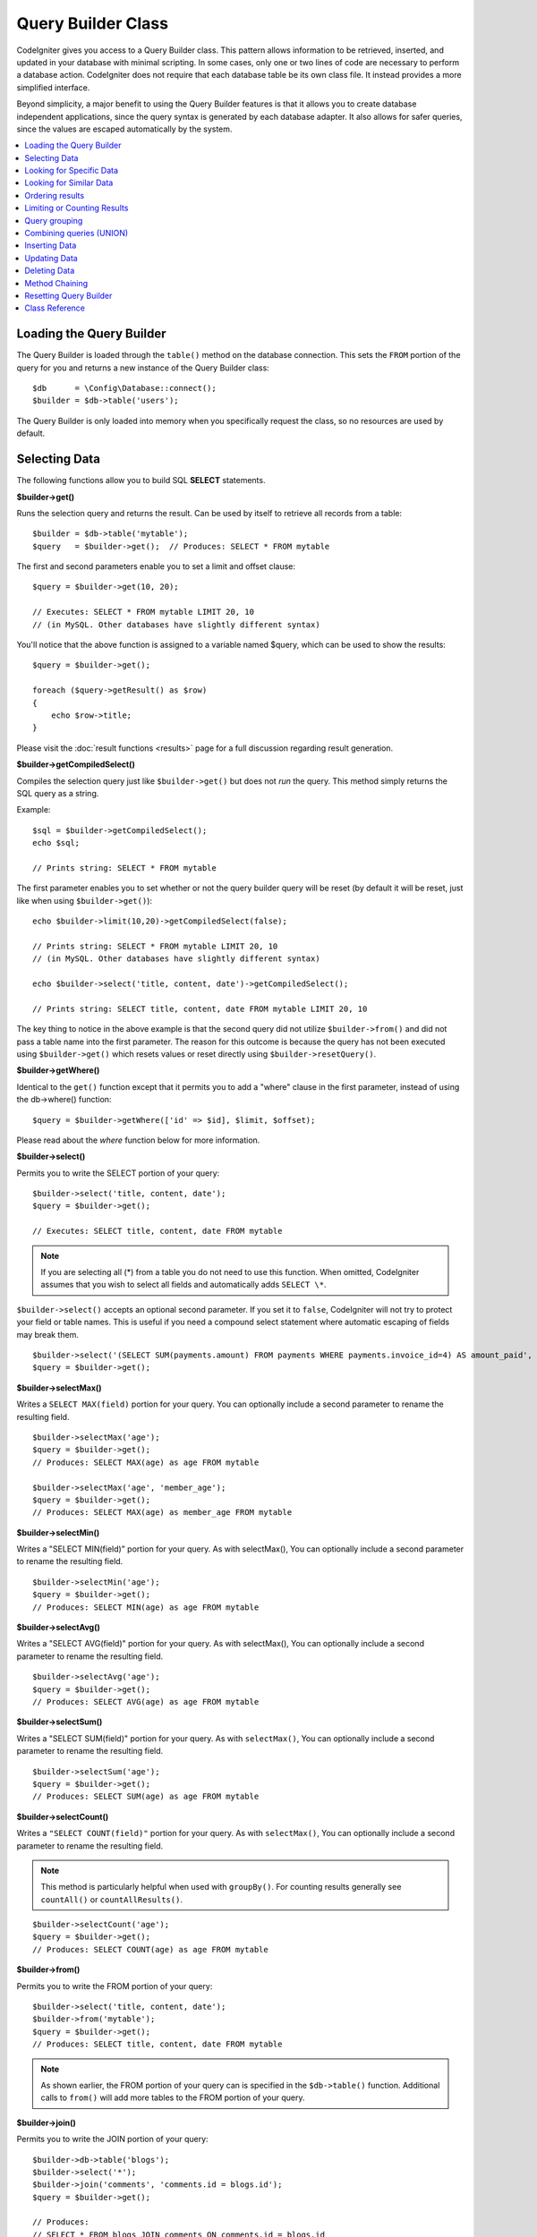 ###################
Query Builder Class
###################

CodeIgniter gives you access to a Query Builder class. This pattern
allows information to be retrieved, inserted, and updated in your
database with minimal scripting. In some cases, only one or two lines
of code are necessary to perform a database action.
CodeIgniter does not require that each database table be its own class
file. It instead provides a more simplified interface.

Beyond simplicity, a major benefit to using the Query Builder features
is that it allows you to create database independent applications, since
the query syntax is generated by each database adapter. It also allows
for safer queries, since the values are escaped automatically by the
system.

.. contents::
    :local:
    :depth: 2

*************************
Loading the Query Builder
*************************

The Query Builder is loaded through the ``table()`` method on the
database connection. This sets the ``FROM`` portion of the query for you
and returns a new instance of the Query Builder class::

    $db      = \Config\Database::connect();
    $builder = $db->table('users');

The Query Builder is only loaded into memory when you specifically request
the class, so no resources are used by default.

**************
Selecting Data
**************

The following functions allow you to build SQL **SELECT** statements.

**$builder->get()**

Runs the selection query and returns the result. Can be used by itself
to retrieve all records from a table::

    $builder = $db->table('mytable');
    $query   = $builder->get();  // Produces: SELECT * FROM mytable

The first and second parameters enable you to set a limit and offset
clause::

    $query = $builder->get(10, 20);

    // Executes: SELECT * FROM mytable LIMIT 20, 10
    // (in MySQL. Other databases have slightly different syntax)

You'll notice that the above function is assigned to a variable named
$query, which can be used to show the results::

    $query = $builder->get();

    foreach ($query->getResult() as $row)
    {
        echo $row->title;
    }

Please visit the :doc:`result functions <results>` page for a full
discussion regarding result generation.

**$builder->getCompiledSelect()**

Compiles the selection query just like ``$builder->get()`` but does not *run*
the query. This method simply returns the SQL query as a string.

Example::

    $sql = $builder->getCompiledSelect();
    echo $sql;

    // Prints string: SELECT * FROM mytable

The first parameter enables you to set whether or not the query builder query
will be reset (by default it will be reset, just like when using ``$builder->get()``)::

    echo $builder->limit(10,20)->getCompiledSelect(false);

    // Prints string: SELECT * FROM mytable LIMIT 20, 10
    // (in MySQL. Other databases have slightly different syntax)

    echo $builder->select('title, content, date')->getCompiledSelect();

    // Prints string: SELECT title, content, date FROM mytable LIMIT 20, 10

The key thing to notice in the above example is that the second query did not
utilize ``$builder->from()`` and did not pass a table name into the first
parameter. The reason for this outcome is because the query has not been
executed using ``$builder->get()`` which resets values or reset directly
using ``$builder->resetQuery()``.

**$builder->getWhere()**

Identical to the ``get()`` function except that it permits you to add a
"where" clause in the first parameter, instead of using the db->where()
function::

    $query = $builder->getWhere(['id' => $id], $limit, $offset);

Please read about the `where` function below for more information.

**$builder->select()**

Permits you to write the SELECT portion of your query::

    $builder->select('title, content, date');
    $query = $builder->get();

    // Executes: SELECT title, content, date FROM mytable

.. note:: If you are selecting all (\*) from a table you do not need to
    use this function. When omitted, CodeIgniter assumes that you wish
    to select all fields and automatically adds ``SELECT \*``.

``$builder->select()`` accepts an optional second parameter. If you set it
to ``false``, CodeIgniter will not try to protect your field or table names.
This is useful if you need a compound select statement where automatic
escaping of fields may break them.

::

    $builder->select('(SELECT SUM(payments.amount) FROM payments WHERE payments.invoice_id=4) AS amount_paid', false);
    $query = $builder->get();

**$builder->selectMax()**

Writes a ``SELECT MAX(field)`` portion for your query. You can optionally
include a second parameter to rename the resulting field.

::

    $builder->selectMax('age');
    $query = $builder->get();
    // Produces: SELECT MAX(age) as age FROM mytable

    $builder->selectMax('age', 'member_age');
    $query = $builder->get();
    // Produces: SELECT MAX(age) as member_age FROM mytable

**$builder->selectMin()**

Writes a "SELECT MIN(field)" portion for your query. As with
selectMax(), You can optionally include a second parameter to rename
the resulting field.

::

    $builder->selectMin('age');
    $query = $builder->get();
    // Produces: SELECT MIN(age) as age FROM mytable

**$builder->selectAvg()**

Writes a "SELECT AVG(field)" portion for your query. As with
selectMax(), You can optionally include a second parameter to rename
the resulting field.

::

    $builder->selectAvg('age');
    $query = $builder->get();
    // Produces: SELECT AVG(age) as age FROM mytable

**$builder->selectSum()**

Writes a "SELECT SUM(field)" portion for your query. As with
``selectMax()``, You can optionally include a second parameter to rename
the resulting field.

::

    $builder->selectSum('age');
    $query = $builder->get();
    // Produces: SELECT SUM(age) as age FROM mytable

**$builder->selectCount()**

Writes a ``"SELECT COUNT(field)"`` portion for your query. As with
``selectMax()``, You can optionally include a second parameter to rename
the resulting field.

.. note:: This method is particularly helpful when used with ``groupBy()``. For
        counting results generally see ``countAll()`` or ``countAllResults()``.

::

    $builder->selectCount('age');
    $query = $builder->get();
    // Produces: SELECT COUNT(age) as age FROM mytable

**$builder->from()**

Permits you to write the FROM portion of your query::

    $builder->select('title, content, date');
    $builder->from('mytable');
    $query = $builder->get();
    // Produces: SELECT title, content, date FROM mytable

.. note:: As shown earlier, the FROM portion of your query can is specified
    in the ``$db->table()`` function. Additional calls to ``from()`` will add more tables
    to the FROM portion of your query.

**$builder->join()**

Permits you to write the JOIN portion of your query::

    $builder->db->table('blogs');
    $builder->select('*');
    $builder->join('comments', 'comments.id = blogs.id');
    $query = $builder->get();

    // Produces:
    // SELECT * FROM blogs JOIN comments ON comments.id = blogs.id

Multiple function calls can be made if you need several joins in one
query.

If you need a specific type of JOIN you can specify it via the third
parameter of the function. Options are: left, right, outer, inner, left
outer, and right outer.

::

    $builder->join('comments', 'comments.id = blogs.id', 'left');
    // Produces: LEFT JOIN comments ON comments.id = blogs.id

*************************
Looking for Specific Data
*************************

**$builder->where()**

This function enables you to set **WHERE** clauses using one of four
methods:

.. note:: All values passed to this function are escaped automatically,
    producing safer queries.

#. **Simple key/value method:**

    ::

        $builder->where('name', $name);
        // Produces: WHERE name = 'Joe'

    Notice that the equal sign is added for you.

    If you use multiple function calls they will be chained together with
    AND between them:

    ::

        $builder->where('name', $name);
        $builder->where('title', $title);
        $builder->where('status', $status);
        // WHERE name = 'Joe' AND title = 'boss' AND status = 'active'

#. **Custom key/value method:**

    You can include an operator in the first parameter in order to
    control the comparison:

    ::

        $builder->where('name !=', $name);
        $builder->where('id <', $id);
        // Produces: WHERE name != 'Joe' AND id < 45

#. **Associative array method:**

    ::

        $array = ['name' => $name, 'title' => $title, 'status' => $status];
        $builder->where($array);
        // Produces: WHERE name = 'Joe' AND title = 'boss' AND status = 'active'

    You can include your own operators using this method as well:

    ::

        $array = ['name !=' => $name, 'id <' => $id, 'date >' => $date];
        $builder->where($array);

#. **Custom string:**
    You can write your own clauses manually::

        $where = "name='Joe' AND status='boss' OR status='active'";
        $builder->where($where);

    ``$builder->where()`` accepts an optional third parameter. If you set it to
    ``false``, CodeIgniter will not try to protect your field or table names.

    ::

        $builder->where('MATCH (field) AGAINST ("value")', null, false);

#. **Subqueries:**
    You can use an anonymous function to create a subquery.

    ::

        $builder->where('advance_amount <', function(BaseBuilder $builder) {
            return $builder->select('MAX(advance_amount)', false)->from('orders')->where('id >', 2);
        });
        // Produces: WHERE "advance_amount" < (SELECT MAX(advance_amount) FROM "orders" WHERE "id" > 2)

**$builder->orWhere()**

This function is identical to the one above, except that multiple
instances are joined by OR

    ::

        $builder->where('name !=', $name);
        $builder->orWhere('id >', $id);
        // Produces: WHERE name != 'Joe' OR id > 50

**$builder->whereIn()**

Generates a WHERE field IN ('item', 'item') SQL query joined with AND if
appropriate

    ::

        $names = ['Frank', 'Todd', 'James'];
        $builder->whereIn('username', $names);
        // Produces: WHERE username IN ('Frank', 'Todd', 'James')

You can use subqueries instead of an array of values.

    ::

        $builder->whereIn('id', function(BaseBuilder $builder) {
            return $builder->select('job_id')->from('users_jobs')->where('user_id', 3);
        });
        // Produces: WHERE "id" IN (SELECT "job_id" FROM "users_jobs" WHERE "user_id" = 3)

**$builder->orWhereIn()**

Generates a ``WHERE field IN ('item', 'item')`` SQL query joined with OR if
appropriate

    ::

        $names = ['Frank', 'Todd', 'James'];
        $builder->orWhereIn('username', $names);
        // Produces: OR username IN ('Frank', 'Todd', 'James')

You can use subqueries instead of an array of values.

    ::

        $builder->orWhereIn('id', function(BaseBuilder $builder) {
            return $builder->select('job_id')->from('users_jobs')->where('user_id', 3);
        });

        // Produces: OR "id" IN (SELECT "job_id" FROM "users_jobs" WHERE "user_id" = 3)

**$builder->whereNotIn()**

Generates a WHERE field NOT IN ('item', 'item') SQL query joined with
AND if appropriate

    ::

        $names = ['Frank', 'Todd', 'James'];
        $builder->whereNotIn('username', $names);
        // Produces: WHERE username NOT IN ('Frank', 'Todd', 'James')

You can use subqueries instead of an array of values.

    ::

        $builder->whereNotIn('id', function(BaseBuilder $builder) {
            return $builder->select('job_id')->from('users_jobs')->where('user_id', 3);
        });

        // Produces: WHERE "id" NOT IN (SELECT "job_id" FROM "users_jobs" WHERE "user_id" = 3)


**$builder->orWhereNotIn()**

Generates a ``WHERE field NOT IN ('item', 'item')`` SQL query joined with OR
if appropriate

    ::

        $names = ['Frank', 'Todd', 'James'];
        $builder->orWhereNotIn('username', $names);
        // Produces: OR username NOT IN ('Frank', 'Todd', 'James')

You can use subqueries instead of an array of values.

    ::

        $builder->orWhereNotIn('id', function(BaseBuilder $builder) {
            return $builder->select('job_id')->from('users_jobs')->where('user_id', 3);
        });

        // Produces: OR "id" NOT IN (SELECT "job_id" FROM "users_jobs" WHERE "user_id" = 3)

************************
Looking for Similar Data
************************

**$builder->like()**

This method enables you to generate **LIKE** clauses, useful for doing
searches.

.. note:: All values passed to this method are escaped automatically.

.. note:: All ``like*`` method variations can be forced to perform case-insensitive searches by passing
        a fifth parameter of ``true`` to the method. This will use platform-specific features where available
        otherwise, will force the values to be lowercase, i.e., ``WHERE LOWER(column) LIKE '%search%'``. This
        may require indexes to be made for ``LOWER(column)`` instead of ``column`` to be effective.

#. **Simple key/value method:**

    ::

        $builder->like('title', 'match');
        // Produces: WHERE `title` LIKE '%match%' ESCAPE '!'

    If you use multiple method calls they will be chained together with
    AND between them::

        $builder->like('title', 'match');
        $builder->like('body', 'match');
        // WHERE `title` LIKE '%match%' ESCAPE '!' AND  `body` LIKE '%match%' ESCAPE '!'

    If you want to control where the wildcard (%) is placed, you can use
    an optional third argument. Your options are 'before', 'after' and
    'both' (which is the default).

    ::

        $builder->like('title', 'match', 'before'); // Produces: WHERE `title` LIKE '%match' ESCAPE '!'
        $builder->like('title', 'match', 'after');  // Produces: WHERE `title` LIKE 'match%' ESCAPE '!'
        $builder->like('title', 'match', 'both');   // Produces: WHERE `title` LIKE '%match%' ESCAPE '!'

#. **Associative array method:**

    ::

        $array = ['title' => $match, 'page1' => $match, 'page2' => $match];
        $builder->like($array);
        // WHERE `title` LIKE '%match%' ESCAPE '!' AND  `page1` LIKE '%match%' ESCAPE '!' AND  `page2` LIKE '%match%' ESCAPE '!'

**$builder->orLike()**

This method is identical to the one above, except that multiple
instances are joined by OR::

    $builder->like('title', 'match'); $builder->orLike('body', $match);
    // WHERE `title` LIKE '%match%' ESCAPE '!' OR  `body` LIKE '%match%' ESCAPE '!'

**$builder->notLike()**

This method is identical to ``like()``, except that it generates
NOT LIKE statements::

    $builder->notLike('title', 'match'); // WHERE `title` NOT LIKE '%match% ESCAPE '!'

**$builder->orNotLike()**

This method is identical to ``notLike()``, except that multiple
instances are joined by OR::

    $builder->like('title', 'match');
    $builder->orNotLike('body', 'match');
    // WHERE `title` LIKE '%match% OR  `body` NOT LIKE '%match%' ESCAPE '!'

**$builder->groupBy()**

Permits you to write the GROUP BY portion of your query::

    $builder->groupBy("title");
    // Produces: GROUP BY title

You can also pass an array of multiple values as well::

    $builder->groupBy(["title", "date"]);
    // Produces: GROUP BY title, date

**$builder->distinct()**

Adds the "DISTINCT" keyword to a query

::

    $builder->distinct();
    $builder->get();
    // Produces: SELECT DISTINCT * FROM mytable

**$builder->having()**

Permits you to write the HAVING portion of your query. There are 2
possible syntaxes, 1 argument or 2::

    $builder->having('user_id = 45'); // Produces: HAVING user_id = 45
    $builder->having('user_id',  45); // Produces: HAVING user_id = 45

You can also pass an array of multiple values as well::

    $builder->having(['title =' => 'My Title', 'id <' => $id]);
    // Produces: HAVING title = 'My Title', id < 45

If you are using a database that CodeIgniter escapes queries for, you
can prevent escaping content by passing an optional third argument, and
setting it to ``false``.

::

    $builder->having('user_id',  45); // Produces: HAVING `user_id` = 45 in some databases such as MySQL
    $builder->having('user_id',  45, false); // Produces: HAVING user_id = 45

**$builder->orHaving()**

Identical to ``having()``, only separates multiple clauses with "OR".

**$builder->havingIn()**

Generates a ``HAVING field IN ('item', 'item')`` SQL query joined with AND if
appropriate

::

    $groups = [1, 2, 3];
    $builder->havingIn('group_id', $groups);
    // Produces: HAVING group_id IN (1, 2, 3)

You can use subqueries instead of an array of values.

::

    $builder->havingIn('id', function(BaseBuilder $builder) {
        return $builder->select('user_id')->from('users_jobs')->where('group_id', 3);
    });
    // Produces: HAVING "id" IN (SELECT "user_id" FROM "users_jobs" WHERE "group_id" = 3)

**$builder->orHavingIn()**

Generates a ``HAVING field IN ('item', 'item')`` SQL query joined with OR if
appropriate

::

    $groups = [1, 2, 3];
    $builder->orHavingIn('group_id', $groups);
    // Produces: OR group_id IN (1, 2, 3)

You can use subqueries instead of an array of values.

::

    $builder->orHavingIn('id', function(BaseBuilder $builder) {
        return $builder->select('user_id')->from('users_jobs')->where('group_id', 3);
    });

    // Produces: OR "id" IN (SELECT "user_id" FROM "users_jobs" WHERE "group_id" = 3)

**$builder->havingNotIn()**

Generates a ``HAVING field NOT IN ('item', 'item')`` SQL query joined with
AND if appropriate

::

    $groups = [1, 2, 3];
    $builder->havingNotIn('group_id', $groups);
    // Produces: HAVING group_id NOT IN (1, 2, 3)

You can use subqueries instead of an array of values.

::

    $builder->havingNotIn('id', function(BaseBuilder $builder) {
        return $builder->select('user_id')->from('users_jobs')->where('group_id', 3);
    });

    // Produces: HAVING "id" NOT IN (SELECT "user_id" FROM "users_jobs" WHERE "group_id" = 3)


**$builder->orHavingNotIn()**

Generates a ``HAVING field NOT IN ('item', 'item')`` SQL query joined with OR
if appropriate

::

    $groups = [1, 2, 3];
    $builder->havingNotIn('group_id', $groups);
    // Produces: OR group_id NOT IN (1, 2, 3)

You can use subqueries instead of an array of values.

::

    $builder->orHavingNotIn('id', function(BaseBuilder $builder) {
        return $builder->select('user_id')->from('users_jobs')->where('group_id', 3);
    });

    // Produces: OR "id" NOT IN (SELECT "user_id" FROM "users_jobs" WHERE "group_id" = 3)

**$builder->havingLike()**

This method enables you to generate **LIKE** clauses for HAVING part or the query, useful for doing
searches.

.. note:: All values passed to this method are escaped automatically.

.. note:: All ``havingLike*`` method variations can be forced to perform case-insensitive searches by passing
    a fifth parameter of ``true`` to the method. This will use platform-specific features where available
    otherwise, will force the values to be lowercase, i.e., ``HAVING LOWER(column) LIKE '%search%'``. This
    may require indexes to be made for ``LOWER(column)`` instead of ``column`` to be effective.

#. **Simple key/value method:**

    ::

        $builder->havingLike('title', 'match');
        // Produces: HAVING `title` LIKE '%match%' ESCAPE '!'

    If you use multiple method calls they will be chained together with
    AND between them::

        $builder->havingLike('title', 'match');
        $builder->havingLike('body', 'match');
        // HAVING `title` LIKE '%match%' ESCAPE '!' AND  `body` LIKE '%match% ESCAPE '!'

    If you want to control where the wildcard (%) is placed, you can use
    an optional third argument. Your options are 'before', 'after' and
    'both' (which is the default).

    ::

        $builder->havingLike('title', 'match', 'before'); // Produces: HAVING `title` LIKE '%match' ESCAPE '!'
        $builder->havingLike('title', 'match', 'after');  // Produces: HAVING `title` LIKE 'match%' ESCAPE '!'
        $builder->havingLike('title', 'match', 'both');	  // Produces: HAVING `title` LIKE '%match%' ESCAPE '!'

#. **Associative array method:**

    ::

        $array = ['title' => $match, 'page1' => $match, 'page2' => $match];
        $builder->havingLike($array);
        // HAVING `title` LIKE '%match%' ESCAPE '!' AND  `page1` LIKE '%match%' ESCAPE '!' AND  `page2` LIKE '%match%' ESCAPE '!'

**$builder->orHavingLike()**

This method is identical to the one above, except that multiple
instances are joined by OR::

    $builder->havingLike('title', 'match'); $builder->orHavingLike('body', $match);
    // HAVING `title` LIKE '%match%' ESCAPE '!' OR  `body` LIKE '%match%' ESCAPE '!'

**$builder->notHavingLike()**

This method is identical to ``havingLike()``, except that it generates
NOT LIKE statements::

    $builder->notHavingLike('title', 'match');
    // HAVING `title` NOT LIKE '%match% ESCAPE '!'

**$builder->orNotHavingLike()**

This method is identical to ``notHavingLike()``, except that multiple
instances are joined by OR::

    $builder->havingLike('title', 'match');
    $builder->orNotHavingLike('body', 'match');
    // HAVING `title` LIKE '%match% OR  `body` NOT LIKE '%match%' ESCAPE '!'

****************
Ordering results
****************

**$builder->orderBy()**

Lets you set an ORDER BY clause.

The first parameter contains the name of the column you would like to order by.

The second parameter lets you set the direction of the result.
Options are **ASC**, **DESC** AND **RANDOM**.

::

    $builder->orderBy('title', 'DESC');
    // Produces: ORDER BY `title` DESC

You can also pass your own string in the first parameter::

    $builder->orderBy('title DESC, name ASC');
    // Produces: ORDER BY `title` DESC, `name` ASC

Or multiple function calls can be made if you need multiple fields.

::

    $builder->orderBy('title', 'DESC');
    $builder->orderBy('name', 'ASC');
    // Produces: ORDER BY `title` DESC, `name` ASC

If you choose the **RANDOM** direction option, then the first parameters will
be ignored, unless you specify a numeric seed value.

::

    $builder->orderBy('title', 'RANDOM');
    // Produces: ORDER BY RAND()

    $builder->orderBy(42, 'RANDOM');
    // Produces: ORDER BY RAND(42)

.. note:: Random ordering is not currently supported in Oracle and
    will default to ASC instead.

****************************
Limiting or Counting Results
****************************

**$builder->limit()**

Lets you limit the number of rows you would like returned by the query::

    $builder->limit(10);
    // Produces: LIMIT 10

The second parameter lets you set a result offset.

::

    $builder->limit(10, 20);
    // Produces: LIMIT 20, 10 (in MySQL. Other databases have slightly different syntax)


**$builder->countAllResults()**

Permits you to determine the number of rows in a particular Query
Builder query. Queries will accept Query Builder restrictors such as
``where()``, ``orWhere()``, ``like()``, ``orLike()``, etc. Example::

    echo $builder->countAllResults(); // Produces an integer, like 25
    $builder->like('title', 'match');
    $builder->from('my_table');
    echo $builder->countAllResults(); // Produces an integer, like 17

However, this method also resets any field values that you may have passed
to ``select()``. If you need to keep them, you can pass ``false`` as the
first parameter.

::

    echo $builder->countAllResults(false); // Produces an integer, like 17

**$builder->countAll()**

Permits you to determine the number of rows in a particular table.
Example::

    echo $builder->countAll(); // Produces an integer, like 25

As is in countAllResult method, this method resets any field values that you may have passed
to ``select()`` as well. If you need to keep them, you can pass ``false`` as the
first parameter.

**************
Query grouping
**************

Query grouping allows you to create groups of WHERE clauses by enclosing them in parentheses. This will allow
you to create queries with complex WHERE clauses. Nested groups are supported. Example::

    $builder->select('*')->from('my_table')
        ->groupStart()
            ->where('a', 'a')
            ->orGroupStart()
                ->where('b', 'b')
                ->where('c', 'c')
            ->groupEnd()
        ->groupEnd()
        ->where('d', 'd')
    ->get();

    // Generates:
    // SELECT * FROM (`my_table`) WHERE ( `a` = 'a' OR ( `b` = 'b' AND `c` = 'c' ) ) AND `d` = 'd'

.. note:: Groups need to be balanced, make sure every ``groupStart()`` is matched by a ``groupEnd()``.

**$builder->groupStart()**

Starts a new group by adding an opening parenthesis to the WHERE clause of the query.

**$builder->orGroupStart()**

Starts a new group by adding an opening parenthesis to the WHERE clause of the query, prefixing it with 'OR'.

**$builder->notGroupStart()**

Starts a new group by adding an opening parenthesis to the WHERE clause of the query, prefixing it with 'NOT'.

**$builder->orNotGroupStart()**

Starts a new group by adding an opening parenthesis to the WHERE clause of the query, prefixing it with 'OR NOT'.

**$builder->groupEnd()**

Ends the current group by adding a closing parenthesis to the WHERE clause of the query.

**$builder->havingGroupStart()**

Starts a new group by adding an opening parenthesis to the HAVING clause of the query.

**$builder->orHavingGroupStart()**

Starts a new group by adding an opening parenthesis to the HAVING clause of the query, prefixing it with 'OR'.

**$builder->notHavingGroupStart()**

Starts a new group by adding an opening parenthesis to the HAVING clause of the query, prefixing it with 'NOT'.

**$builder->orNotHavingGroupStart()**

Starts a new group by adding an opening parenthesis to the HAVING clause of the query, prefixing it with 'OR NOT'.

**$builder->havingGroupEnd()**

Ends the current group by adding a closing parenthesis to the HAVING clause of the query.

*************************
Combining queries (UNION)
*************************

.. note:: To understand how UNION works, it is recommended to study the documentation for the used DBMS.

**$builder->union()**

The method combines the results of several queries into one common one and takes a Closure as an argument.
The Closure must return an instance of the BaseBuilder class::

    //Add the following line after the namespace keyword
    use CodeIgniter\Database\BaseBuilder;

    $builder = $db->table('movies');

    $builder->select('title, year')
        ->union(function (BaseBuilder $builder) {
            return $builder->select('title, year')->from('top_movies');
        })
        ->get();

    // (SELECT title, year FROM movies) UNION (SELECT title, year FROM top_movies)

Nested UNION and variable passing::

    //Add the following line after the namespace keyword
    use CodeIgniter\Database\BaseBuilder;

    $year = 2000;
    $yearTop = 2010;
    $yearBad = 2020;

    $builder = $db->table('movies');

    $builder->select('title, year')
        ->where('year', $year)
        ->union(function (BaseBuilder $builder) use ($yearTop, $yearBad){
            return $builder->select('title, year')
                ->from('top_movies')
                ->where('year', $yearTop)
                ->union(function (BaseBuilder $builder) use ($yearBad){
                    return $builder->select('title, year')
                        ->from('bad_movies')
                        ->where('year', $yearBad)
                });
        })
        ->get();

    // (SELECT title, year FROM movies WHERE year = 2000)
    //  UNION (
    //      (SELECT title, year FROM top_movies WHERE year = 2010)
    //      UNION (SELECT title, year FROM bad_movies WHERE year = 2020)
    //  )


**$builder->unionAll()**

The method adds ALL to UNION::

    //Add the following line after the namespace keyword
    use CodeIgniter\Database\BaseBuilder;

    $builder = $db->table('movies');

    $builder->select('title, year')
        ->unionAll(function (BaseBuilder $builder) {
            return $builder->select('title, year')->from('top_movies');
        })
        ->get();

    // (SELECT title, year FROM movies) UNION ALL (SELECT title, year FROM top_movies)


**$builder->unionOrderBy()**

The method adds a sort for the final query result after combining queries using UNION [ALL].
The principle is the same as for ``orderBy()``::

    //Add the following line after the namespace keyword
    use CodeIgniter\Database\BaseBuilder;

    $builder = $db->table('movies');

    $builder->select('title, year')
        ->unionAll(function (BaseBuilder $builder) {
            return $builder->select('title, year')->from('top_movies');
        })
        ->unionOrderBy('title', 'DESC')
        ->get();

    // (SELECT title, year FROM movies) UNION ALL (SELECT title, year FROM top_movies) ORDER BY title DESC


**************
Inserting Data
**************

**$builder->insert()**

Generates an insert string based on the data you supply, and runs the
query. You can either pass an **array** or an **object** to the
function. Here is an example using an array::

    $data = [
        'title' => 'My title',
        'name'  => 'My Name',
        'date'  => 'My date',
    ];

    $builder->insert($data);
    // Produces: INSERT INTO mytable (title, name, date) VALUES ('My title', 'My name', 'My date')

The first parameter is an associative array of values.

Here is an example using an object::

    class Myclass
    {
        public $title   = 'My Title';
        public $content = 'My Content';
        public $date    = 'My Date';
    }

    $object = new Myclass;
    $builder->insert($object);
    // Produces: INSERT INTO mytable (title, content, date) VALUES ('My Title', 'My Content', 'My Date')

The first parameter is an object.

.. note:: All values are escaped automatically producing safer queries.

**$builder->ignore()**

Generates an insert ignore string based on the data you supply, and runs the
query. So if an entry with the same primary key already exists, the query won't be inserted.
You can optionally pass an **boolean** to the function. Here is an example using the array of the above example::

    $data = [
        'title' => 'My title',
        'name'  => 'My Name',
        'date'  => 'My date',
    ];

    $builder->ignore(true)->insert($data);
    // Produces: INSERT OR IGNORE INTO mytable (title, name, date) VALUES ('My title', 'My name', 'My date')


**$builder->getCompiledInsert()**

Compiles the insertion query just like ``$builder->insert()`` but does not
*run* the query. This method simply returns the SQL query as a string.

Example::

    $data = [
        'title' => 'My title',
        'name'  => 'My Name',
        'date'  => 'My date',
    ];

    $sql = $builder->set($data)->getCompiledInsert('mytable');
    echo $sql;

    // Produces string: INSERT INTO mytable (`title`, `name`, `date`) VALUES ('My title', 'My name', 'My date')

The second parameter enables you to set whether or not the query builder query
will be reset (by default it will be--just like ``$builder->insert()``)::

    echo $builder->set('title', 'My Title')->getCompiledInsert('mytable', false);

    // Produces string: INSERT INTO mytable (`title`) VALUES ('My Title')

    echo $builder->set('content', 'My Content')->getCompiledInsert();

    // Produces string: INSERT INTO mytable (`title`, `content`) VALUES ('My Title', 'My Content')

The key thing to notice in the above example is that the second query did not
utilize ``$builder->from()`` nor did it pass a table name into the first
parameter. The reason this worked is that the query has not been executed
using ``$builder->insert()`` which resets values or reset directly using
``$builder->resetQuery()``.

.. note:: This method doesn't work for batch inserts.

**$builder->insertBatch()**

Generates an insert string based on the data you supply, and runs the
query. You can either pass an **array** or an **object** to the
function. Here is an example using an array::

    $data = [
        [
            'title' => 'My title',
            'name'  => 'My Name',
            'date'  => 'My date',
        ],
        [
            'title' => 'Another title',
            'name'  => 'Another Name',
            'date'  => 'Another date',
        ],
    ];

    $builder->insertBatch($data);
    // Produces: INSERT INTO mytable (title, name, date) VALUES ('My title', 'My name', 'My date'),  ('Another title', 'Another name', 'Another date')

The first parameter is an associative array of values.

.. note:: All values are escaped automatically producing safer queries.

*************
Updating Data
*************

**$builder->replace()**

This method executes a REPLACE statement, which is basically the SQL
standard for (optional) DELETE + INSERT, using *PRIMARY* and *UNIQUE*
keys as the determining factor.
In our case, it will save you from the need to implement complex
logics with different combinations of  ``select()``, ``update()``,
``delete()`` and ``insert()`` calls.

Example::

    $data = [
        'title' => 'My title',
        'name'  => 'My Name',
        'date'  => 'My date',
    ];

    $builder->replace($data);

    // Executes: REPLACE INTO mytable (title, name, date) VALUES ('My title', 'My name', 'My date')

In the above example, if we assume that the *title* field is our primary
key, then if a row containing 'My title' as the *title* value, that row
will be deleted with our new row data replacing it.

Usage of the ``set()`` method is also allowed and all fields are
automatically escaped, just like with ``insert()``.

**$builder->set()**

This function enables you to set values for inserts or updates.

**It can be used instead of passing a data array directly to the insert
or update functions:**

::

    $builder->set('name', $name);
    $builder->insert();
    // Produces: INSERT INTO mytable (`name`) VALUES ('{$name}')

If you use multiple function called they will be assembled properly
based on whether you are doing an insert or an update::

    $builder->set('name', $name);
    $builder->set('title', $title);
    $builder->set('status', $status);
    $builder->insert();

**set()** will also accept an optional third parameter (``$escape``), that
will prevent data from being escaped if set to ``false``. To illustrate the
difference, here is ``set()`` used both with and without the escape
parameter.

::

    $builder->set('field', 'field+1', false);
    $builder->where('id', 2);
    $builder->update();
    // gives UPDATE mytable SET field = field+1 WHERE `id` = 2

    $builder->set('field', 'field+1');
    $builder->where('id', 2);
    $builder->update();
    // gives UPDATE `mytable` SET `field` = 'field+1' WHERE `id` = 2

You can also pass an associative array to this function::

    $array = [
        'name'   => $name,
        'title'  => $title,
        'status' => $status,
    ];

    $builder->set($array);
    $builder->insert();

Or an object::

    class Myclass
    {
        public $title   = 'My Title';
        public $content = 'My Content';
        public $date    = 'My Date';
    }

    $object = new Myclass;
    $builder->set($object);
    $builder->insert();

**$builder->update()**

Generates an update string and runs the query based on the data you
supply. You can pass an **array** or an **object** to the function. Here
is an example using an array::

    $data = [
        'title' => $title,
        'name'  => $name,
        'date'  => $date,
    ];

    $builder->where('id', $id);
    $builder->update($data);
    // Produces:
    //
    //	UPDATE mytable
    //	SET title = '{$title}', name = '{$name}', date = '{$date}'
    //	WHERE id = $id

Or you can supply an object::

    class Myclass
    {
        public $title   = 'My Title';
        public $content = 'My Content';
        public $date    = 'My Date';
    }

    $object = new Myclass;
    $builder->where('id', $id);
    $builder->update($object);
    // Produces:
    //
    // UPDATE `mytable`
    // SET `title` = '{$title}', `name` = '{$name}', `date` = '{$date}'
    // WHERE id = `$id`

.. note:: All values are escaped automatically producing safer queries.

You'll notice the use of the ``$builder->where()`` function, enabling you
to set the WHERE clause. You can optionally pass this information
directly into the update function as a string::

    $builder->update($data, "id = 4");

Or as an array::

    $builder->update($data, ['id' => $id]);

You may also use the ``$builder->set()`` function described above when
performing updates.

**$builder->updateBatch()**

Generates an update string based on the data you supply, and runs the query.
You can either pass an **array** or an **object** to the function.
Here is an example using an array::

    $data = [
       [
          'title' => 'My title' ,
          'name'  => 'My Name 2' ,
          'date'  => 'My date 2',
       ],
       [
          'title' => 'Another title' ,
          'name'  => 'Another Name 2' ,
          'date'  => 'Another date 2',
       ],
    ];

    $builder->updateBatch($data, 'title');

    // Produces:
    // UPDATE `mytable` SET `name` = CASE
    // WHEN `title` = 'My title' THEN 'My Name 2'
    // WHEN `title` = 'Another title' THEN 'Another Name 2'
    // ELSE `name` END,
    // `date` = CASE
    // WHEN `title` = 'My title' THEN 'My date 2'
    // WHEN `title` = 'Another title' THEN 'Another date 2'
    // ELSE `date` END
    // WHERE `title` IN ('My title','Another title')

The first parameter is an associative array of values, the second parameter is the where key.

.. note:: All values are escaped automatically producing safer queries.

.. note:: ``affectedRows()`` won't give you proper results with this method,
    due to the very nature of how it works. Instead, ``updateBatch()``
    returns the number of rows affected.

**$builder->getCompiledUpdate()**

This works exactly the same way as ``$builder->getCompiledInsert()`` except
that it produces an UPDATE SQL string instead of an INSERT SQL string.

For more information view documentation for ``$builder->getCompiledInsert()``.

.. note:: This method doesn't work for batched updates.

*************
Deleting Data
*************

**$builder->delete()**

Generates a delete SQL string and runs the query.

::

    $builder->delete(['id' => $id]);
    // Produces: // DELETE FROM mytable  // WHERE id = $id

The first parameter is the where clause.
You can also use the ``where()`` or ``or_where()`` functions instead of passing
the data to the first parameter of the function::

    $builder->where('id', $id);
    $builder->delete();

    // Produces:
    // DELETE FROM mytable
    // WHERE id = $id

If you want to delete all data from a table, you can use the ``truncate()``
function, or ``emptyTable()``.

**$builder->emptyTable()**

Generates a delete SQL string and runs the
query::

      $builder->emptyTable('mytable');
      // Produces: DELETE FROM mytable

**$builder->truncate()**

Generates a truncate SQL string and runs the query.

::

    $builder->truncate();

    // Produce:
    // TRUNCATE mytable

.. note:: If the TRUNCATE command isn't available, ``truncate()`` will
    execute as "DELETE FROM table".

**$builder->getCompiledDelete()**

This works exactly the same way as ``$builder->getCompiledInsert()`` except
that it produces a DELETE SQL string instead of an INSERT SQL string.

For more information view documentation for ``$builder->getCompiledInsert()``.

***************
Method Chaining
***************

Method chaining allows you to simplify your syntax by connecting
multiple functions. Consider this example::

    $query = $builder->select('title')
                     ->where('id', $id)
                     ->limit(10, 20)
                     ->get();

.. _ar-caching:

***********************
Resetting Query Builder
***********************

**$builder->resetQuery()**

Resetting Query Builder allows you to start fresh with your query without
executing it first using a method like ``$builder->get()`` or ``$builder->insert()``.

This is useful in situations where you are using Query Builder to generate SQL
(e.g., ``$builder->getCompiledSelect()``) but then choose to, for instance,
run the query::

    // Note that the second parameter of the ``get_compiled_select`` method is false
    $sql = $builder->select(['field1','field2'])
                   ->where('field3',5)
                   ->getCompiledSelect(false);

    // ...
    // Do something crazy with the SQL code... like add it to a cron script for
    // later execution or something...
    // ...

    $data = $builder->get()->getResultArray();

    // Would execute and return an array of results of the following query:
    // SELECT field1, field1 from mytable where field3 = 5;

***************
Class Reference
***************

.. php:class:: CodeIgniter\\Database\\BaseBuilder

    .. php:method:: db()

        :returns: The database connection in use
        :rtype:	``ConnectionInterface``

        Returns the current database connection from ``$db``. Useful for
        accessing ``ConnectionInterface`` methods that are not directly
        available to the Query Builder, like ``insertID()`` or ``errors()``.

    .. php:method:: resetQuery()

        :returns: ``BaseBuilder`` instance (method chaining)
        :rtype:	``BaseBuilder``

        Resets the current Query Builder state. Useful when you want
        to build a query that can be canceled under certain conditions.

    .. php:method:: countAllResults([$reset = true])

        :param bool $reset: Whether to reset values for SELECTs
        :returns: Number of rows in the query result
        :rtype:	int

        Generates a platform-specific query string that counts
        all records returned by an Query Builder query.

    .. php:method:: countAll([$reset = true])

        :param bool $reset: Whether to reset values for SELECTs
        :returns: Number of rows in the query result
        :rtype:	int

        Generates a platform-specific query string that counts
        all records in the particular table.

    .. php:method:: get([$limit = null[, $offset = null[, $reset = true]]]])

        :param int $limit: The LIMIT clause
        :param int $offset: The OFFSET clause
        :param bool $reset: Do we want to clear query builder values?
        :returns: ``\CodeIgniter\Database\ResultInterface`` instance (method chaining)
        :rtype:	``\CodeIgniter\Database\ResultInterface``

        Compiles and runs ``SELECT`` statement based on the already
        called Query Builder methods.

    .. php:method:: getWhere([$where = null[, $limit = null[, $offset = null[, $reset = true]]]]])

        :param string $where: The WHERE clause
        :param int $limit: The LIMIT clause
        :param int $offset: The OFFSET clause
        :param bool $reset: Do we want to clear query builder values?
        :returns: ``\CodeIgniter\Database\ResultInterface`` instance (method chaining)
        :rtype:	``\CodeIgniter\Database\ResultInterface``

        Same as ``get()``, but also allows the WHERE to be added directly.

    .. php:method:: select([$select = '*'[, $escape = null]])

        :param string $select: The SELECT portion of a query
        :param bool $escape: Whether to escape values and identifiers
        :returns: ``BaseBuilder`` instance (method chaining)
        :rtype:	``BaseBuilder``

        Adds a ``SELECT`` clause to a query.

    .. php:method:: selectAvg([$select = ''[, $alias = '']])

        :param string $select: Field to compute the average of
        :param string $alias: Alias for the resulting value name
        :returns: ``BaseBuilder`` instance (method chaining)
        :rtype:	``BaseBuilder``

        Adds a ``SELECT AVG(field)`` clause to a query.

    .. php:method:: selectMax([$select = ''[, $alias = '']])

        :param string $select: Field to compute the maximum of
        :param string $alias: Alias for the resulting value name
        :returns: ``BaseBuilder`` instance (method chaining)
        :rtype:	``BaseBuilder``

        Adds a ``SELECT MAX(field)`` clause to a query.

    .. php:method:: selectMin([$select = ''[, $alias = '']])

        :param string $select: Field to compute the minimum of
        :param string $alias: Alias for the resulting value name
        :returns: ``BaseBuilder`` instance (method chaining)
        :rtype:	``BaseBuilder``

        Adds a ``SELECT MIN(field)`` clause to a query.

    .. php:method:: selectSum([$select = ''[, $alias = '']])

        :param string $select: Field to compute the sum of
        :param string $alias: Alias for the resulting value name
        :returns: ``BaseBuilder`` instance (method chaining)
        :rtype:	``BaseBuilder``

        Adds a ``SELECT SUM(field)`` clause to a query.

    .. php:method:: selectCount([$select = ''[, $alias = '']])

        :param string $select: Field to compute the average of
        :param string $alias: Alias for the resulting value name
        :returns: ``BaseBuilder`` instance (method chaining)
        :rtype:	``BaseBuilder``

        Adds a ``SELECT COUNT(field)`` clause to a query.

    .. php:method:: distinct([$val = true])

        :param bool $val: Desired value of the "distinct" flag
        :returns: ``BaseBuilder`` instance (method chaining)
        :rtype:	``BaseBuilder``

        Sets a flag which tells the query builder to add
        a ``DISTINCT`` clause to the ``SELECT`` portion of the query.

    .. php:method:: from($from[, $overwrite = false])

        :param mixed $from: Table name(s); string or array
        :param bool	$overwrite: Should we remove the first table existing?
        :returns: ``BaseBuilder`` instance (method chaining)
        :rtype:	``BaseBuilder``

        Specifies the ``FROM`` clause of a query.

    .. php:method:: join($table, $cond[, $type = ''[, $escape = null]])

        :param string $table: Table name to join
        :param string $cond: The JOIN ON condition
        :param string $type: The JOIN type
        :param bool	$escape: Whether to escape values and identifiers
        :returns: ``BaseBuilder`` instance (method chaining)
        :rtype:	``BaseBuilder``

        Adds a ``JOIN`` clause to a query.

    .. php:method:: where($key[, $value = null[, $escape = null]])

        :param mixed $key: Name of field to compare, or associative array
        :param mixed $value: If a single key, compared to this value
        :param bool	$escape: Whether to escape values and identifiers
        :returns: ``BaseBuilder`` instance (method chaining)
        :rtype:	``BaseBuilder``

        Generates the ``WHERE`` portion of the query. Separates multiple calls with ``AND``.

    .. php:method:: orWhere($key[, $value = null[, $escape = null]])

        :param mixed $key: Name of field to compare, or associative array
        :param mixed $value: If a single key, compared to this value
        :param bool $escape: Whether to escape values and identifiers
        :returns: ``BaseBuilder`` instance (method chaining)
        :rtype:	``BaseBuilder``

        Generates the ``WHERE`` portion of the query. Separates multiple calls with ``OR``.

    .. php:method:: orWhereIn([$key = null[, $values = null[, $escape = null]]])

        :param string $key: The field to search
        :param array|Closure $values: Array of target values, or anonymous function for subquery
        :param bool $escape: Whether to escape values and identifiers
        :returns: ``BaseBuilder`` instance (method chaining)
        :rtype:	``BaseBuilder``

        Generates a ``WHERE`` field ``IN('item', 'item')`` SQL query, joined with ``OR`` if appropriate.

    .. php:method:: orWhereNotIn([$key = null[, $values = null[, $escape = null]]])

        :param string $key: The field to search
        :param array|Closure $values: Array of target values, or anonymous function for subquery
        :param bool $escape: Whether to escape values and identifiers
        :returns: ``BaseBuilder`` instance (method chaining)
        :rtype:	``BaseBuilder``

        Generates a ``WHERE`` field ``NOT IN('item', 'item')`` SQL query, joined with ``OR`` if appropriate.

    .. php:method:: whereIn([$key = null[, $values = null[, $escape = null]]])

        :param string $key: Name of field to examine
        :param array|Closure $values: Array of target values, or anonymous function for subquery
        :param bool $escape: Whether to escape values and identifiers
        :returns: ``BaseBuilder`` instance (method chaining)
        :rtype:	``BaseBuilder``

        Generates a ``WHERE`` field ``IN('item', 'item')`` SQL query, joined with ``AND`` if appropriate.

    .. php:method:: whereNotIn([$key = null[, $values = null[, $escape = null]]])

        :param string $key: Name of field to examine
        :param array|Closure $values: Array of target values, or anonymous function for subquery
        :param bool	$escape: Whether to escape values and identifiers
        :returns: ``BaseBuilder`` instance (method chaining)
        :rtype:	``BaseBuilder``

        Generates a ``WHERE`` field ``NOT IN('item', 'item')`` SQL query, joined with ``AND`` if appropriate.

    .. php:method:: groupStart()

        :returns: ``BaseBuilder`` instance (method chaining)
        :rtype:	``BaseBuilder``

        Starts a group expression, using ``AND`` for the conditions inside it.

    .. php:method:: orGroupStart()

        :returns: ``BaseBuilder`` instance (method chaining)
        :rtype:	``BaseBuilder``

        Starts a group expression, using ``OR`` for the conditions inside it.

    .. php:method:: notGroupStart()

        :returns: ``BaseBuilder`` instance (method chaining)
        :rtype:	``BaseBuilder``

        Starts a group expression, using ``AND NOT`` for the conditions inside it.

    .. php:method:: orNotGroupStart()

        :returns: ``BaseBuilder`` instance (method chaining)
        :rtype:	``BaseBuilder``

        Starts a group expression, using ``OR NOT`` for the conditions inside it.

    .. php:method:: groupEnd()

        :returns: ``BaseBuilder`` instance (method chaining)
        :rtype:	``BaseBuilder``

        Ends a group expression.

    .. php:method:: like($field[, $match = ''[, $side = 'both'[, $escape = null[, $insensitiveSearch = false]]]])

        :param string $field: Field name
        :param string $match: Text portion to match
        :param string $side: Which side of the expression to put the '%' wildcard on
        :param bool	$escape: Whether to escape values and identifiers
        :param bool $insensitiveSearch: Whether to force a case-insensitive search
        :returns: ``BaseBuilder`` instance (method chaining)
        :rtype:	``BaseBuilder``

        Adds a ``LIKE`` clause to a query, separating multiple calls with ``AND``.

    .. php:method:: orLike($field[, $match = ''[, $side = 'both'[, $escape = null[, $insensitiveSearch = false]]]])

        :param string $field: Field name
        :param string $match: Text portion to match
        :param string $side: Which side of the expression to put the '%' wildcard on
        :param bool	$escape: Whether to escape values and identifiers
        :param bool $insensitiveSearch: Whether to force a case-insensitive search
        :returns: ``BaseBuilder`` instance (method chaining)
        :rtype:	``BaseBuilder``

        Adds a ``LIKE`` clause to a query, separating multiple class with ``OR``.

    .. php:method:: notLike($field[, $match = ''[, $side = 'both'[, $escape = null[, $insensitiveSearch = false]]]])

        :param string $field: Field name
        :param string $match: Text portion to match
        :param string $side: Which side of the expression to put the '%' wildcard on
        :param bool	$escape: Whether to escape values and identifiers
        :param bool $insensitiveSearch: Whether to force a case-insensitive search
        :returns: ``BaseBuilder`` instance (method chaining)
        :rtype:	``BaseBuilder``

        Adds a ``NOT LIKE`` clause to a query, separating multiple calls with ``AND``.

    .. php:method:: orNotLike($field[, $match = ''[, $side = 'both'[, $escape = null[, $insensitiveSearch = false]]]])

        :param string $field: Field name
        :param string $match: Text portion to match
        :param string $side: Which side of the expression to put the '%' wildcard on
        :param bool	$escape: Whether to escape values and identifiers
        :param bool $insensitiveSearch: Whether to force a case-insensitive search
        :returns: ``BaseBuilder`` instance (method chaining)
        :rtype:	``BaseBuilder``

        Adds a ``NOT LIKE`` clause to a query, separating multiple calls with ``OR``.

    .. php:method:: having($key[, $value = null[, $escape = null]])

        :param mixed $key: Identifier (string) or associative array of field/value pairs
        :param string $value: Value sought if $key is an identifier
        :param string $escape: Whether to escape values and identifiers
        :returns: ``BaseBuilder`` instance (method chaining)
        :rtype:	``BaseBuilder``

        Adds a ``HAVING`` clause to a query, separating multiple calls with ``AND``.

    .. php:method:: orHaving($key[, $value = null[, $escape = null]])

        :param mixed $key: Identifier (string) or associative array of field/value pairs
        :param string $value: Value sought if $key is an identifier
        :param string $escape: Whether to escape values and identifiers
        :returns: ``BaseBuilder`` instance (method chaining)
        :rtype:	``BaseBuilder``

        Adds a ``HAVING`` clause to a query, separating multiple calls with ``OR``.

    .. php:method:: orHavingIn([$key = null[, $values = null[, $escape = null]]])

        :param string $key: The field to search
        :param array|Closure $values: Array of target values, or anonymous function for subquery
        :param bool	$escape: Whether to escape values and identifiers
        :returns: ``BaseBuilder`` instance (method chaining)
        :rtype:	``BaseBuilder``

        Generates a ``HAVING`` field IN('item', 'item') SQL query, joined with ``OR`` if appropriate.

    .. php:method:: orHavingNotIn([$key = null[, $values = null[, $escape = null]]])

        :param string $key: The field to search
        :param array|Closure $values: Array of target values, or anonymous function for subquery
        :param bool	$escape: Whether to escape values and identifiers
        :returns: ``BaseBuilder`` instance (method chaining)
        :rtype:	``BaseBuilder``

        Generates a ``HAVING`` field ``NOT IN('item', 'item')`` SQL query, joined with ``OR`` if appropriate.

    .. php:method:: havingIn([$key = null[, $values = null[, $escape = null]]])

        :param string $key: Name of field to examine
        :param array|Closure $values: Array of target values, or anonymous function for subquery
        :param bool $escape: Whether to escape values and identifiers
        :returns: ``BaseBuilder`` instance (method chaining)
        :rtype:	``BaseBuilder``

        Generates a ``HAVING`` field ``IN('item', 'item')`` SQL query, joined with ``AND`` if appropriate.

    .. php:method:: havingNotIn([$key = null[, $values = null[, $escape = null]]])

        :param string $key: Name of field to examine
        :param array|Closure $values: Array of target values, or anonymous function for subquery
        :param bool $escape: Whether to escape values and identifiers
        :param bool $insensitiveSearch: Whether to force a case-insensitive search
        :returns: ``BaseBuilder`` instance (method chaining)
        :rtype:	``BaseBuilder``

        Generates a ``HAVING`` field ``NOT IN('item', 'item')`` SQL query, joined with ``AND`` if appropriate.

    .. php:method:: havingLike($field[, $match = ''[, $side = 'both'[, $escape = null[, $insensitiveSearch = false]]]])

        :param string $field: Field name
        :param string $match: Text portion to match
        :param string $side: Which side of the expression to put the '%' wildcard on
        :param bool	$escape: Whether to escape values and identifiers
        :param bool $insensitiveSearch: Whether to force a case-insensitive search
        :returns: ``BaseBuilder`` instance (method chaining)
        :rtype:	``BaseBuilder``

        Adds a ``LIKE`` clause to a ``HAVING`` part of the query, separating multiple calls with ``AND``.

    .. php:method:: orHavingLike($field[, $match = ''[, $side = 'both'[, $escape = null[, $insensitiveSearch = false]]]])

        :param string $field: Field name
        :param string $match: Text portion to match
        :param string $side: Which side of the expression to put the '%' wildcard on
        :param bool	$escape: Whether to escape values and identifiers
        :param bool $insensitiveSearch: Whether to force a case-insensitive search
        :returns: ``BaseBuilder`` instance (method chaining)
        :rtype:	``BaseBuilder``

        Adds a ``LIKE`` clause to a ``HAVING`` part of the query, separating multiple class with ``OR``.

    .. php:method:: notHavingLike($field[, $match = ''[, $side = 'both'[, $escape = null[, $insensitiveSearch = false]]]])

        :param string $field: Field name
        :param string $match: Text portion to match
        :param string $side: Which side of the expression to put the '%' wildcard on
        :param bool	$escape: Whether to escape values and identifiers
        :param bool $insensitiveSearch: Whether to force a case-insensitive search
        :returns: ``BaseBuilder`` instance (method chaining)
        :rtype:	``BaseBuilder``

        Adds a ``NOT LIKE`` clause to a ``HAVING`` part of the query, separating multiple calls with ``AND``.

    .. php:method:: orNotHavingLike($field[, $match = ''[, $side = 'both'[, $escape = null[, $insensitiveSearch = false]]]])

        :param string $field: Field name
        :param string $match: Text portion to match
        :param string $side: Which side of the expression to put the '%' wildcard on
        :param bool	$escape: Whether to escape values and identifiers
        :returns: ``BaseBuilder`` instance (method chaining)
        :rtype:	``BaseBuilder``

        Adds a ``NOT LIKE`` clause to a ``HAVING`` part of the query, separating multiple calls with ``OR``.

    .. php:method:: havingGroupStart()

        :returns: ``BaseBuilder`` instance (method chaining)
        :rtype:	``BaseBuilder``

        Starts a group expression for ``HAVING`` clause, using ``AND`` for the conditions inside it.

    .. php:method:: orHavingGroupStart()

        :returns: ``BaseBuilder`` instance (method chaining)
        :rtype:	``BaseBuilder``

        Starts a group expression for ``HAVING`` clause, using ``OR`` for the conditions inside it.

    .. php:method:: notHavingGroupStart()

        :returns: ``BaseBuilder`` instance (method chaining)
        :rtype:	``BaseBuilder``

        Starts a group expression for ``HAVING`` clause, using ``AND NOT`` for the conditions inside it.

    .. php:method:: orNotHavingGroupStart()

        :returns: ``BaseBuilder`` instance (method chaining)
        :rtype:	``BaseBuilder``

        Starts a group expression for ``HAVING`` clause, using ``OR NOT`` for the conditions inside it.

    .. php:method:: havingGroupEnd()

        :returns: ``BaseBuilder`` instance (method chaining)
        :rtype:	``BaseBuilder``

        Ends a group expression for ``HAVING`` clause.

    .. php:method:: groupBy($by[, $escape = null])

        :param mixed $by: Field(s) to group by; string or array
        :returns: ``BaseBuilder`` instance (method chaining)
        :rtype:	``BaseBuilder``

        Adds a ``GROUP BY`` clause to a query.

    .. php:method:: orderBy($orderby[, $direction = ''[, $escape = null]])

        :param string $orderby: Field to order by
        :param string $direction: The order requested - ASC, DESC or random
        :param bool	$escape: Whether to escape values and identifiers
        :returns: ``BaseBuilder`` instance (method chaining)
        :rtype:	``BaseBuilder``

        Adds an ``ORDER BY`` clause to a query.

    .. php:method:: limit($value[, $offset = 0])

        :param int $value: Number of rows to limit the results to
        :param int $offset: Number of rows to skip
        :returns: ``BaseBuilder`` instance (method chaining)
        :rtype:	``BaseBuilder``

        Adds ``LIMIT`` and ``OFFSET`` clauses to a query.

    .. php:method:: offset($offset)

        :param int $offset: Number of rows to skip
        :returns: ``BaseBuilder`` instance (method chaining)
        :rtype:	``BaseBuilder``

        Adds an ``OFFSET`` clause to a query.

    .. php:method:: set($key[, $value = ''[, $escape = null]])

        :param mixed $key: Field name, or an array of field/value pairs
        :param string $value: Field value, if $key is a single field
        :param bool	$escape: Whether to escape values and identifiers
        :returns: ``BaseBuilder`` instance (method chaining)
        :rtype:	``BaseBuilder``

        Adds field/value pairs to be passed later to ``insert()``, ``update()`` or ``replace()``.

    .. php:method:: insert([$set = null[, $escape = null]])

        :param array $set: An associative array of field/value pairs
        :param bool $escape: Whether to escape values and identifiers
        :returns: ``true`` on success, ``false`` on failure
        :rtype:	bool

        Compiles and executes an ``INSERT`` statement.

    .. php:method:: insertBatch([$set = null[, $escape = null[, $batch_size = 100]]])

        :param array $set: Data to insert
        :param bool $escape: Whether to escape values and identifiers
        :param int $batch_size: Count of rows to insert at once
        :returns: Number of rows inserted or ``false`` on failure
        :rtype:	int|false

        Compiles and executes batch ``INSERT`` statements.

        .. note:: When more than ``$batch_size`` rows are provided, multiple
            ``INSERT`` queries will be executed, each trying to insert
            up to ``$batch_size`` rows.

    .. php:method:: setInsertBatch($key[, $value = ''[, $escape = null]])

        :param mixed $key: Field name or an array of field/value pairs
        :param string $value: Field value, if $key is a single field
        :param bool $escape: Whether to escape values and identifiers
        :returns: ``BaseBuilder`` instance (method chaining)
        :rtype:	``BaseBuilder``

        Adds field/value pairs to be inserted in a table later via ``insertBatch()``.

    .. php:method:: update([$set = null[, $where = null[, $limit = null]]])

        :param array $set: An associative array of field/value pairs
        :param string $where: The WHERE clause
        :param int $limit: The LIMIT clause
        :returns: ``true`` on success, ``false`` on failure
        :rtype:	bool

        Compiles and executes an ``UPDATE`` statement.

    .. php:method:: updateBatch([$set = null[, $value = null[, $batch_size = 100]]])

        :param array $set: Field name, or an associative array of field/value pairs
        :param string $value: Field value, if $set is a single field
        :param int $batch_size: Count of conditions to group in a single query
        :returns: Number of rows updated or ``false`` on failure
        :rtype:	int|false

        Compiles and executes batch ``UPDATE`` statements.

        .. note:: When more than ``$batch_size`` field/value pairs are provided,
            multiple queries will be executed, each handling up to
            ``$batch_size`` field/value pairs.

    .. php:method:: setUpdateBatch($key[, $value = ''[, $escape = null]])

        :param mixed $key: Field name or an array of field/value pairs
        :param string $value: Field value, if $key is a single field
        :param bool	$escape: Whether to escape values and identifiers
        :returns: ``BaseBuilder`` instance (method chaining)
        :rtype:	``BaseBuilder``

        Adds field/value pairs to be updated in a table later via ``updateBatch()``.

    .. php:method:: replace([$set = null])

        :param array $set: An associative array of field/value pairs
        :returns: ``true`` on success, ``false`` on failure
        :rtype:	bool

        Compiles and executes a ``REPLACE`` statement.

    .. php:method:: delete([$where = ''[, $limit = null[, $reset_data = true]]])

        :param string $where: The WHERE clause
        :param int $limit: The LIMIT clause
        :param bool $reset_data: true to reset the query "write" clause
        :returns: ``BaseBuilder`` instance (method chaining) or ``false`` on failure
        :rtype:	``BaseBuilder|false``

        Compiles and executes a ``DELETE`` query.

    .. php:method:: increment($column[, $value = 1])

        :param string $column: The name of the column to increment
        :param int $value: The amount to increment in the column

        Increments the value of a field by the specified amount. If the field
        is not a numeric field, like a ``VARCHAR``, it will likely be replaced
        with ``$value``.

    .. php:method:: decrement($column[, $value = 1])

        :param string $column: The name of the column to decrement
        :param int $value:  The amount to decrement in the column

        Decrements the value of a field by the specified amount. If the field
        is not a numeric field, like a ``VARCHAR``, it will likely be replaced
        with ``$value``.

    .. php:method:: truncate()

        :returns: ``true`` on success, ``false`` on failure, string on test mode
        :rtype:	bool|string

        Executes a ``TRUNCATE`` statement on a table.

        .. note:: If the database platform in use doesn't support ``TRUNCATE``,
            a ``DELETE`` statement will be used instead.

    .. php:method:: emptyTable()

        :returns: ``true`` on success, ``false`` on failure
        :rtype:	bool

        Deletes all records from a table via a ``DELETE`` statement.

    .. php:method:: getCompiledSelect([$reset = true])

        :param bool $reset: Whether to reset the current QB values or not
        :returns: The compiled SQL statement as a string
        :rtype:	string

        Compiles a ``SELECT`` statement and returns it as a string.

    .. php:method:: getCompiledInsert([$reset = true])

        :param bool $reset: Whether to reset the current QB values or not
        :returns: The compiled SQL statement as a string
        :rtype:	string

        Compiles an ``INSERT`` statement and returns it as a string.

    .. php:method:: getCompiledUpdate([$reset = true])

        :param bool $reset: Whether to reset the current QB values or not
        :returns: The compiled SQL statement as a string
        :rtype:	string

        Compiles an ``UPDATE`` statement and returns it as a string.

    .. php:method:: getCompiledDelete([$reset = true])

        :param bool $reset: Whether to reset the current QB values or not
        :returns: The compiled SQL statement as a string
        :rtype:	string

        Compiles a ``DELETE`` statement and returns it as a string.
